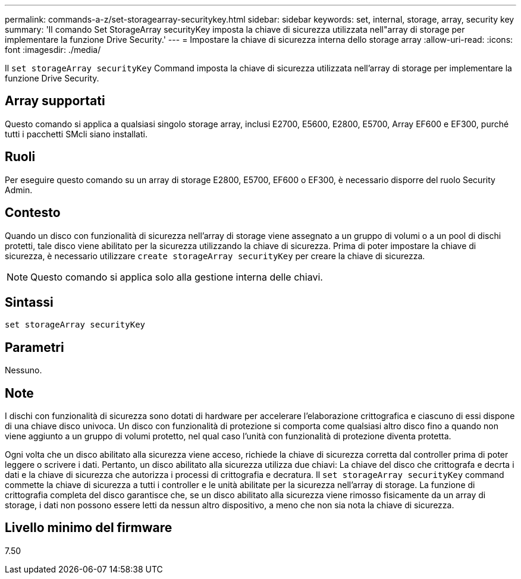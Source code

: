 ---
permalink: commands-a-z/set-storagearray-securitykey.html 
sidebar: sidebar 
keywords: set, internal, storage, array, security key 
summary: 'Il comando Set StorageArray securityKey imposta la chiave di sicurezza utilizzata nell"array di storage per implementare la funzione Drive Security.' 
---
= Impostare la chiave di sicurezza interna dello storage array
:allow-uri-read: 
:icons: font
:imagesdir: ./media/


[role="lead"]
Il `set storageArray securityKey` Command imposta la chiave di sicurezza utilizzata nell'array di storage per implementare la funzione Drive Security.



== Array supportati

Questo comando si applica a qualsiasi singolo storage array, inclusi E2700, E5600, E2800, E5700, Array EF600 e EF300, purché tutti i pacchetti SMcli siano installati.



== Ruoli

Per eseguire questo comando su un array di storage E2800, E5700, EF600 o EF300, è necessario disporre del ruolo Security Admin.



== Contesto

Quando un disco con funzionalità di sicurezza nell'array di storage viene assegnato a un gruppo di volumi o a un pool di dischi protetti, tale disco viene abilitato per la sicurezza utilizzando la chiave di sicurezza. Prima di poter impostare la chiave di sicurezza, è necessario utilizzare `create storageArray securityKey` per creare la chiave di sicurezza.

[NOTE]
====
Questo comando si applica solo alla gestione interna delle chiavi.

====


== Sintassi

[listing]
----
set storageArray securityKey
----


== Parametri

Nessuno.



== Note

I dischi con funzionalità di sicurezza sono dotati di hardware per accelerare l'elaborazione crittografica e ciascuno di essi dispone di una chiave disco univoca. Un disco con funzionalità di protezione si comporta come qualsiasi altro disco fino a quando non viene aggiunto a un gruppo di volumi protetto, nel qual caso l'unità con funzionalità di protezione diventa protetta.

Ogni volta che un disco abilitato alla sicurezza viene acceso, richiede la chiave di sicurezza corretta dal controller prima di poter leggere o scrivere i dati. Pertanto, un disco abilitato alla sicurezza utilizza due chiavi: La chiave del disco che crittografa e decrta i dati e la chiave di sicurezza che autorizza i processi di crittografia e decratura. Il `set storageArray securityKey` command commette la chiave di sicurezza a tutti i controller e le unità abilitate per la sicurezza nell'array di storage. La funzione di crittografia completa del disco garantisce che, se un disco abilitato alla sicurezza viene rimosso fisicamente da un array di storage, i dati non possono essere letti da nessun altro dispositivo, a meno che non sia nota la chiave di sicurezza.



== Livello minimo del firmware

7.50
